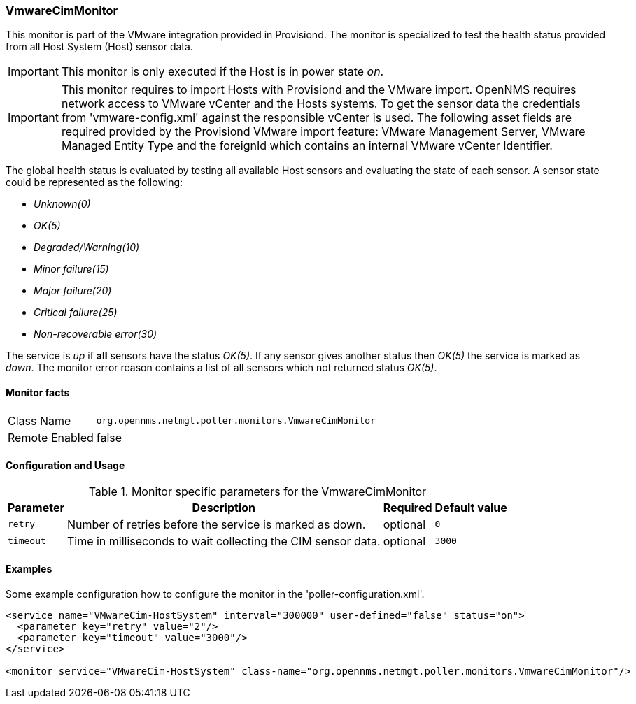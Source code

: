 
=== VmwareCimMonitor

This monitor is part of the VMware integration provided in Provisiond.
The monitor is specialized to test the health status provided from all Host System (Host) sensor data.

IMPORTANT: This monitor is only executed if the Host is in power state _on_.

IMPORTANT: This monitor requires to import Hosts with Provisiond and the VMware import.
           OpenNMS requires network access to VMware vCenter and the Hosts systems.
           To get the sensor data the credentials from 'vmware-config.xml' against the responsible vCenter is used.
           The following asset fields are required provided by the Provisiond VMware import feature: 
           VMware Management Server, VMware Managed Entity Type and the foreignId which contains an internal VMware vCenter Identifier.

The global health status is evaluated by testing all available Host sensors and evaluating the state of each sensor.
A sensor state could be represented as the following:

 - _Unknown(0)_
 - _OK(5)_
 - _Degraded/Warning(10)_
 - _Minor failure(15)_
 - _Major failure(20)_
 - _Critical failure(25)_
 - _Non-recoverable error(30)_

The service is _up_ if *all* sensors have the status _OK(5)_.
If any sensor gives another status then _OK(5)_ the service is marked as _down_.
The monitor error reason contains a list of all sensors which not returned status _OK(5)_.

==== Monitor facts

[options="autowidth"]
|===
| Class Name     | `org.opennms.netmgt.poller.monitors.VmwareCimMonitor`
| Remote Enabled | false
|===

==== Configuration and Usage

.Monitor specific parameters for the VmwareCimMonitor
[options="header, autowidth"]
|===
| Parameter | Description                                                  | Required | Default value
| `retry`   | Number of retries before the service is marked as down.      | optional | `0`
| `timeout` | Time in milliseconds to wait collecting the CIM sensor data. | optional | `3000`
|===

==== Examples
Some example configuration how to configure the monitor in the 'poller-configuration.xml'.

[source, xml]
----
<service name="VMwareCim-HostSystem" interval="300000" user-defined="false" status="on">
  <parameter key="retry" value="2"/>
  <parameter key="timeout" value="3000"/>
</service>

<monitor service="VMwareCim-HostSystem" class-name="org.opennms.netmgt.poller.monitors.VmwareCimMonitor"/>
----
